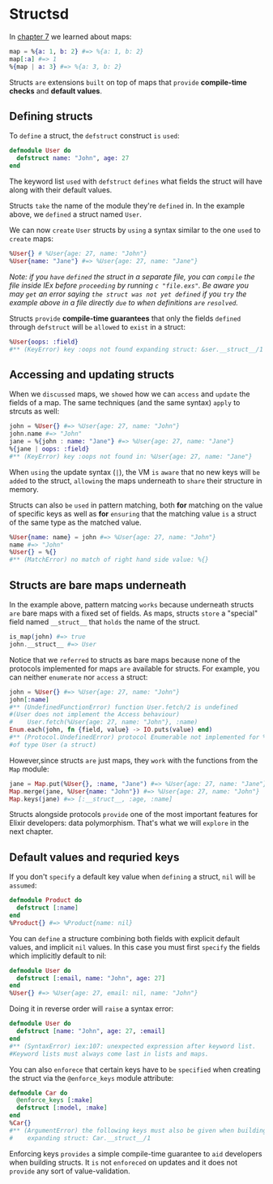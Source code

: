 * Structsd
  In [[file:./kwlist-map.org][chapter 7]] we learned about maps:
  #+BEGIN_SRC elixir
  map = %{a: 1, b: 2} #=> %{a: 1, b: 2}
  map[:a] #=> 1
  %{map | a: 3} #=> %{a: 3, b: 2}
  #+END_SRC

  Structs =are= extensions =built= on top of maps that =provide= *compile-time checks* and *default values*.

** Defining structs
   To =define= a struct, the ~defstruct~ construct =is= =used=:
   #+BEGIN_SRC elixir
   defmodule User do
     defstruct name: "John", age: 27
   end
   #+END_SRC

   The keyword list =used= with ~defstruct~ 
   =defines= what fields the struct will have along with their default values.

   Structs =take= the name of the module they're =defined= in.
   In the example above, we =defined= a struct named ~User~.

   We can now =create= ~User~ structs by =using= a syntax similar to the one =used= to =create= maps:
   #+BEGIN_SRC elixir
   %User{} # %User{age: 27, name: "John"}
   %User{name: "Jane"} #=> %User{age: 27, name: "Jane"}
   #+END_SRC

   /Note: if you =have= =defined= the struct in a separate file, you can =compile= the file inside IEx/
   /before =proceeding= by running ~c "file.exs"~./
   /Be aware you may =get= an error saying ~the struct was not yet defined~/
   /if you =try= the example above in a file directly =due= to when definitions =are= =resolved=./

   Structs =provide= *compile-time guarantees* 
   that only the fields =defined= through ~defstruct~ will =be= =allowed= to =exist= in a struct:
   #+BEGIN_SRC elixir
   %User{oops: :field}
   #** (KeyError) key :oops not found expanding struct: &ser.__struct__/1
   #+END_SRC

** Accessing and updating structs
   When we =discussed= maps, we =showed= how we can =access= and =update= the fields of a map.
   The same techniques (and the same syntax) =apply= to strcuts as well:
   #+BEGIN_SRC elixir
   john = %User{} #=> %User{age: 27, name: "John"}
   john.name #=> "John"
   jane = %{john : name: "Jane"} #=> %User{age: 27, name: "Jane"}
   %{jane | oops: :field}
   #** (KeyError) key :oops not found in: %User{age: 27, name: "Jane"}
   #+END_SRC

   When =using= the update syntax (~|~), the VM =is= =aware= that no new keys will =be= =added= to the struct,
   =allowing= the maps underneath to =share= their structure in memory.

   Structs can also =be= =used= in pattern matching, both *for* matching on the value of specific keys 
   as well as *for* =ensuring= that the matching value =is= a struct of the same type as the matched value.
   #+BEGIN_SRC elixir
   %User{name: name} = john #=> %User{age: 27, name: "John"}
   name #=> "John"
   %User{} = %{}
   #** (MatchError) no match of right hand side value: %{}
   #+END_SRC

** Structs are bare maps underneath
   In the example above, pattern matcing =works= because underneath structs =are= bare maps
   with a fixed set of fields.
   As maps, structs =store= a "special" field named ~__struct__~ that =holds= the name of the struct.
   #+BEGIN_SRC elixir
   is_map(john) #=> true
   john.__struct__ #=> User
   #+END_SRC

   Notice that we =referred= to structs as bare maps 
   because none of the protocols implemented for maps =are= available for structs.
   For example, you can neither =enumerate= nor =access= a struct:
   #+BEGIN_SRC elixir
   john = %User{} #=> %User{age: 27, name: "John"}
   john[:name]
   #** (UndefinedFunctionError) function User.fetch/2 is undefined
   #(User does not implement the Access behaviour)
   #    User.fetch(%User{age: 27, name: "John"}, :name)
   Enum.each(john, fn {field, value} -> IO.puts(value) end)
   #** (Protocol.UndefinedError) protocol Enumerable not implemented for %User{age: 27, name: "John"}
   #of type User (a struct)
   #+END_SRC

   However,since structs =are= just maps, they =work= with the functions from the ~Map~ module:
   #+BEGIN_SRC elixir
   jane = Map.put(%User{}, :name, "Jane") #=> %User{age: 27, name: "Jane"}
   Map.merge(jane, %User{name: "John"}) #=> %User{age: 27, name: "John"}
   Map.keys(jane) #=> [:__struct__, :age, :name]
   #+END_SRC

   Structs alongside protocols =provide= one of the most important features for Elixir developers:
   data polymorphism.
   That's what we will =explore= in the next chapter.

** Default values and requried keys
   If you don't =specify= a default key value when =defining= a struct, ~nil~ will =be= =assumed=:
   #+BEGIN_SRC elixir
   defmodule Product do
     defstruct [:name]
   end
   %Product{} #=> %Product{name: nil}
   #+END_SRC

   You can =define= a structure combining both fields 
   with explicit default values, and implicit ~nil~ values.
   In this case you must first =specify= the fields which implicitly default to nil:
   #+BEGIN_SRC elixir
   defmodule User do
     defstruct [:email, name: "John", age: 27]
   end
   %User{} #=> %User{age: 27, email: nil, name: "John"}
   #+END_SRC

   Doing it in reverse order will =raise= a syntax error:
   #+BEGIN_SRC elixir
   defmodule User do
     defstruct [name: "John", age: 27, :email]
   end
   #** (SyntaxError) iex:107: unexpected expression after keyword list.
   #Keyword lists must always come last in lists and maps.
   #+END_SRC
   You can also =enforece= that certain keys have to =be= =specified= 
   when creating the struct via the ~@enforce_keys~ module attribute:
   #+BEGIN_SRC elixir
   defmodule Car do
     @enforce_keys [:make]
     defstruct [:model, :make]
   end
   %Car{}
   #** (ArgumentError) the following keys must also be given when building struct Card: [:make]
   #    expanding struct: Car.__struct__/1
   #+END_SRC

   Enforcing keys =provides= a simple compile-time guarantee to =aid= developers when building structs.
   It =is= not =enforeced= on updates and it does not =provide= any sort of value-validation.
